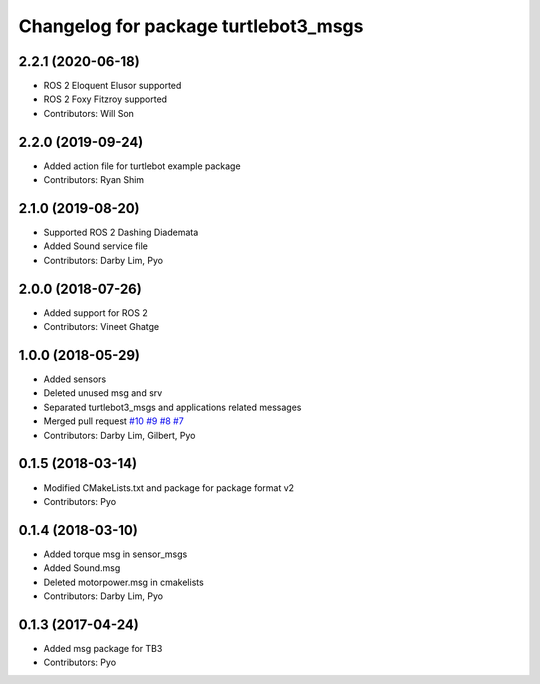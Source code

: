 ^^^^^^^^^^^^^^^^^^^^^^^^^^^^^^^^^^^^^
Changelog for package turtlebot3_msgs
^^^^^^^^^^^^^^^^^^^^^^^^^^^^^^^^^^^^^

2.2.1 (2020-06-18)
------------------
* ROS 2 Eloquent Elusor supported
* ROS 2 Foxy Fitzroy supported
* Contributors: Will Son

2.2.0 (2019-09-24)
------------------
* Added action file for turtlebot example package
* Contributors: Ryan Shim

2.1.0 (2019-08-20)
------------------
* Supported ROS 2 Dashing Diademata
* Added Sound service file
* Contributors: Darby Lim, Pyo

2.0.0 (2018-07-26)
------------------
* Added support for ROS 2
* Contributors: Vineet Ghatge

1.0.0 (2018-05-29)
------------------
* Added sensors
* Deleted unused msg and srv
* Separated turtlebot3_msgs and applications related messages
* Merged pull request `#10 <https://github.com/ROBOTIS-GIT/turtlebot3_msgs/issues/10>`_ `#9 <https://github.com/ROBOTIS-GIT/turtlebot3_msgs/issues/9>`_ `#8 <https://github.com/ROBOTIS-GIT/turtlebot3_msgs/issues/8>`_ `#7 <https://github.com/ROBOTIS-GIT/turtlebot3_msgs/issues/7>`_
* Contributors: Darby Lim, Gilbert, Pyo

0.1.5 (2018-03-14)
------------------
* Modified CMakeLists.txt and package for package format v2
* Contributors: Pyo

0.1.4 (2018-03-10)
------------------
* Added torque msg in sensor_msgs
* Added Sound.msg
* Deleted motorpower.msg in cmakelists
* Contributors: Darby Lim, Pyo

0.1.3 (2017-04-24)
------------------
* Added msg package for TB3
* Contributors: Pyo
